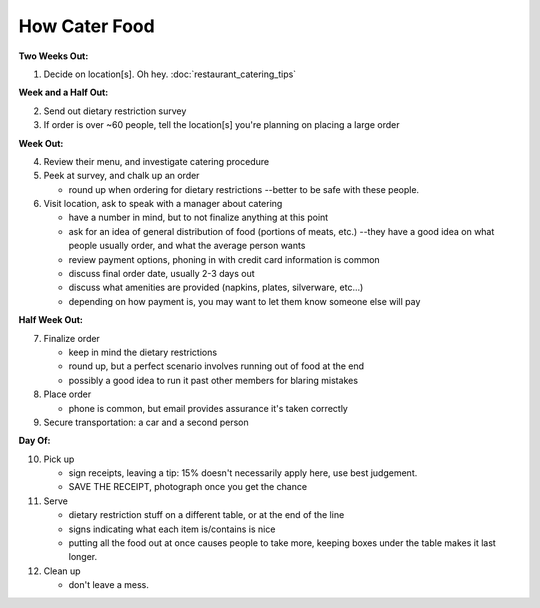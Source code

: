 How Cater Food
========================

**Two Weeks Out:**

1.  Decide on location[s].  Oh hey.  :doc:`restaurant_catering_tips`

**Week and a Half Out:**

2.  Send out dietary restriction survey
3.  If order is over ~60 people, tell the location[s] you're planning on placing a large order

**Week Out:**

4.  Review their menu, and investigate catering procedure
5.  Peek at survey, and chalk up an order

    - round up when ordering for dietary restrictions --better to be safe with these people.

6.  Visit location, ask to speak with a manager about catering

    - have a number in mind, but to not finalize anything at this point
    - ask for an idea of general distribution of food (portions of meats, etc.) --they have a good idea on what people usually order, and what the average person wants
    - review payment options, phoning in with credit card information is common
    - discuss final order date, usually 2-3 days out
    - discuss what amenities are provided (napkins, plates, silverware, etc...)
    - depending on how payment is, you may want to let them know someone else will pay

**Half Week Out:**

7.  Finalize order

    - keep in mind the dietary restrictions
    - round up, but a perfect scenario involves running out of food at the end
    - possibly a good idea to run it past other members for blaring mistakes

8.  Place order

    - phone is common, but email provides assurance it's taken correctly

9.  Secure transportation: a car and a second person

**Day Of:**

10. Pick up

    - sign receipts, leaving a tip: 15% doesn't necessarily apply here, use best judgement.
    - SAVE THE RECEIPT, photograph once you get the chance

11. Serve

    - dietary restriction stuff on a different table, or at the end of the line
    - signs indicating what each item is/contains is nice
    - putting all the food out at once causes people to take more, keeping boxes under the table makes it last longer.

12. Clean up

    - don't leave a mess.